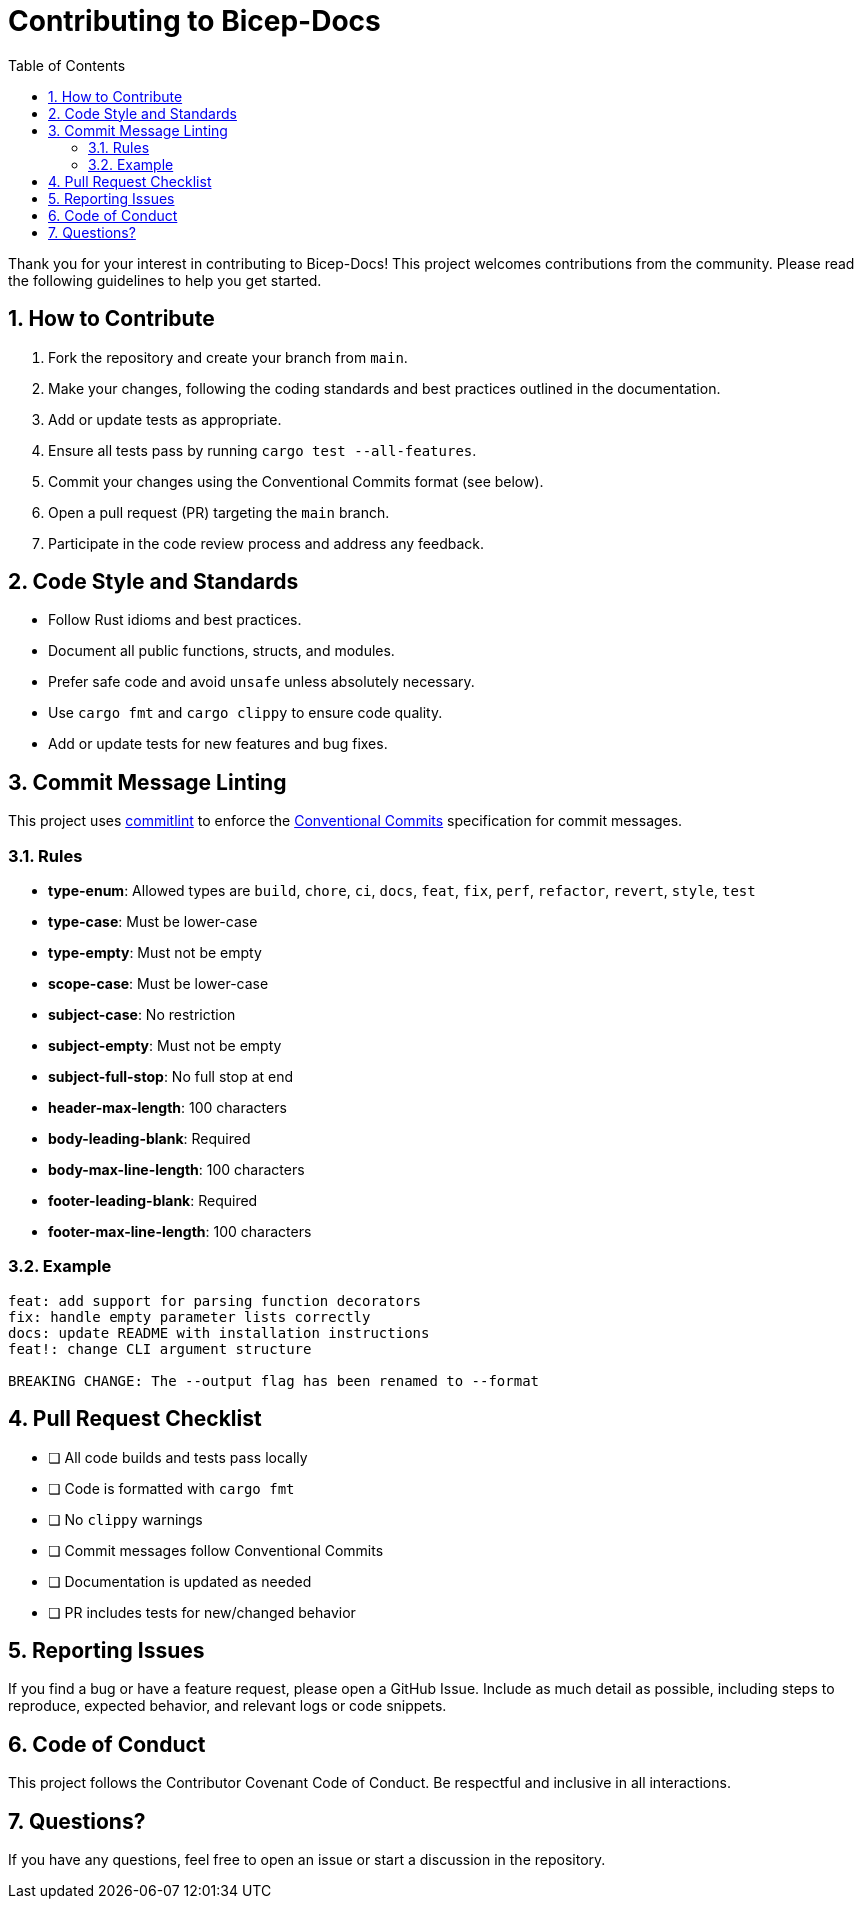 = Contributing to Bicep-Docs
:toc:
:toc-title: Table of Contents
:sectnums:

Thank you for your interest in contributing to Bicep-Docs! This project welcomes contributions from the community. Please read the following guidelines to help you get started.

== How to Contribute

. Fork the repository and create your branch from `main`.
. Make your changes, following the coding standards and best practices outlined in the documentation.
. Add or update tests as appropriate.
. Ensure all tests pass by running `cargo test --all-features`.
. Commit your changes using the Conventional Commits format (see below).
. Open a pull request (PR) targeting the `main` branch.
. Participate in the code review process and address any feedback.

== Code Style and Standards

* Follow Rust idioms and best practices.
* Document all public functions, structs, and modules.
* Prefer safe code and avoid `unsafe` unless absolutely necessary.
* Use `cargo fmt` and `cargo clippy` to ensure code quality.
* Add or update tests for new features and bug fixes.

== Commit Message Linting

This project uses https://commitlint.js.org/[commitlint] to enforce the https://www.conventionalcommits.org/[Conventional Commits] specification for commit messages.

=== Rules

- *type-enum*: Allowed types are `build`, `chore`, `ci`, `docs`, `feat`, `fix`, `perf`, `refactor`, `revert`, `style`, `test`
- *type-case*: Must be lower-case
- *type-empty*: Must not be empty
- *scope-case*: Must be lower-case
- *subject-case*: No restriction
- *subject-empty*: Must not be empty
- *subject-full-stop*: No full stop at end
- *header-max-length*: 100 characters
- *body-leading-blank*: Required
- *body-max-line-length*: 100 characters
- *footer-leading-blank*: Required
- *footer-max-line-length*: 100 characters

=== Example

[source]
----
feat: add support for parsing function decorators
fix: handle empty parameter lists correctly
docs: update README with installation instructions
feat!: change CLI argument structure

BREAKING CHANGE: The --output flag has been renamed to --format
----

== Pull Request Checklist

* [ ] All code builds and tests pass locally
* [ ] Code is formatted with `cargo fmt`
* [ ] No `clippy` warnings
* [ ] Commit messages follow Conventional Commits
* [ ] Documentation is updated as needed
* [ ] PR includes tests for new/changed behavior

== Reporting Issues

If you find a bug or have a feature request, please open a GitHub Issue. Include as much detail as possible, including steps to reproduce, expected behavior, and relevant logs or code snippets.

== Code of Conduct

This project follows the Contributor Covenant Code of Conduct. Be respectful and inclusive in all interactions.

== Questions?

If you have any questions, feel free to open an issue or start a discussion in the repository.
